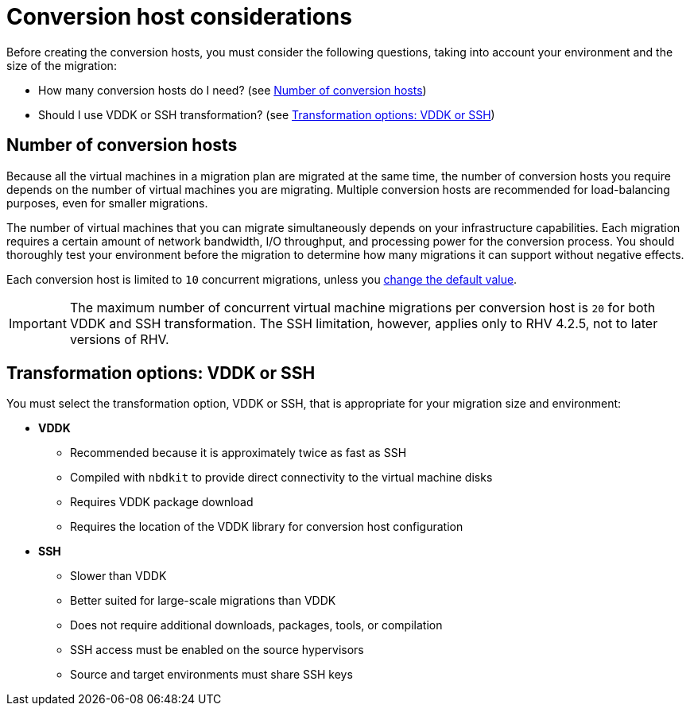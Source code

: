 [id="Conversion_host_considerations"]
= Conversion host considerations

Before creating the conversion hosts, you must consider the following questions, taking into account your environment and the size of the migration:

* How many conversion hosts do I need? (see xref:Number_of_conversion_hosts[])
* Should I use VDDK or SSH transformation? (see xref:datapath_transformation_options_vddk_ssh[])

[[Number_of_conversion_hosts]]
== Number of conversion hosts

Because all the virtual machines in a migration plan are migrated at the same time, the number of conversion hosts you require depends on the number of virtual machines you are migrating. Multiple conversion hosts are recommended for load-balancing purposes, even for smaller migrations.

The number of virtual machines that you can migrate simultaneously depends on your infrastructure capabilities. Each migration requires a certain amount of network bandwidth, I/O throughput, and processing power for the conversion process. You should thoroughly test your environment before the migration to determine how many migrations it can support without negative effects.

Each conversion host is limited to `10` concurrent migrations, unless you  xref:Configuring_the_maximum_number_of_concurrent_migrations[change the default value].

[IMPORTANT]
====
The maximum number of concurrent virtual machine migrations per conversion host is `20` for both VDDK and SSH transformation. The SSH limitation, however, applies only to RHV 4.2.5, not to later versions of RHV.
====

[[datapath_transformation_options_vddk_ssh]]
== Transformation options: VDDK or SSH

You must select the transformation option, VDDK or SSH, that is appropriate for your migration size and environment:

* *VDDK*

** Recommended because it is approximately twice as fast as SSH
** Compiled with `nbdkit` to provide direct connectivity to the virtual machine disks
** Requires VDDK package download
** Requires the location of the VDDK library for conversion host configuration

* *SSH*

** Slower than VDDK
** Better suited for large-scale migrations than VDDK
** Does not require additional downloads, packages, tools, or compilation
** SSH access must be enabled on the source hypervisors
** Source and target environments must share SSH keys
